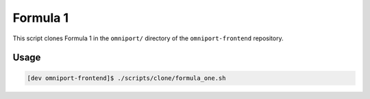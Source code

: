 Formula 1
=========

This script clones Formula 1 in the ``omniport/`` directory of the
``omniport-frontend`` repository.

Usage
-----

.. code-block:: console

  [dev omniport-frontend]$ ./scripts/clone/formula_one.sh
